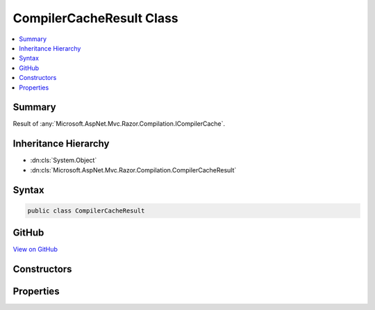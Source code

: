 

CompilerCacheResult Class
=========================



.. contents:: 
   :local:



Summary
-------

Result of :any:`Microsoft.AspNet.Mvc.Razor.Compilation.ICompilerCache`\.





Inheritance Hierarchy
---------------------


* :dn:cls:`System.Object`
* :dn:cls:`Microsoft.AspNet.Mvc.Razor.Compilation.CompilerCacheResult`








Syntax
------

.. code-block:: csharp

   public class CompilerCacheResult





GitHub
------

`View on GitHub <https://github.com/aspnet/apidocs/blob/master/aspnet/mvc/src/Microsoft.AspNet.Mvc.Razor/Compilation/CompilerCacheResult.cs>`_





.. dn:class:: Microsoft.AspNet.Mvc.Razor.Compilation.CompilerCacheResult

Constructors
------------

.. dn:class:: Microsoft.AspNet.Mvc.Razor.Compilation.CompilerCacheResult
    :noindex:
    :hidden:

    
    .. dn:constructor:: Microsoft.AspNet.Mvc.Razor.Compilation.CompilerCacheResult.CompilerCacheResult()
    
        
    
        Initializes a new instance of :any:`Microsoft.AspNet.Mvc.Razor.Compilation.CompilerCacheResult` for a failed file lookup.
    
        
    
        
        .. code-block:: csharp
    
           protected CompilerCacheResult()
    
    .. dn:constructor:: Microsoft.AspNet.Mvc.Razor.Compilation.CompilerCacheResult.CompilerCacheResult(Microsoft.AspNet.Mvc.Razor.Compilation.CompilationResult)
    
        
    
        Initializes a new instance of :any:`Microsoft.AspNet.Mvc.Razor.Compilation.CompilerCacheResult` with the specified 
        :dn:prop:`Microsoft.AspNet.Mvc.Razor.Compilation.CompilerCacheResult.CompilationResult`\.
    
        
        
        
        :param compilationResult: The
        
        :type compilationResult: Microsoft.AspNet.Mvc.Razor.Compilation.CompilationResult
    
        
        .. code-block:: csharp
    
           public CompilerCacheResult(CompilationResult compilationResult)
    

Properties
----------

.. dn:class:: Microsoft.AspNet.Mvc.Razor.Compilation.CompilerCacheResult
    :noindex:
    :hidden:

    
    .. dn:property:: Microsoft.AspNet.Mvc.Razor.Compilation.CompilerCacheResult.CompilationResult
    
        
    
        The :any:`Microsoft.AspNet.Mvc.Razor.Compilation.CompilationResult`\.
    
        
        :rtype: Microsoft.AspNet.Mvc.Razor.Compilation.CompilationResult
    
        
        .. code-block:: csharp
    
           public CompilationResult CompilationResult { get; }
    
    .. dn:property:: Microsoft.AspNet.Mvc.Razor.Compilation.CompilerCacheResult.FileNotFound
    
        
    
        Result of :any:`Microsoft.AspNet.Mvc.Razor.Compilation.ICompilerCache` when the specified file does not exist in the
        file system.
    
        
        :rtype: Microsoft.AspNet.Mvc.Razor.Compilation.CompilerCacheResult
    
        
        .. code-block:: csharp
    
           public static CompilerCacheResult FileNotFound { get; }
    

